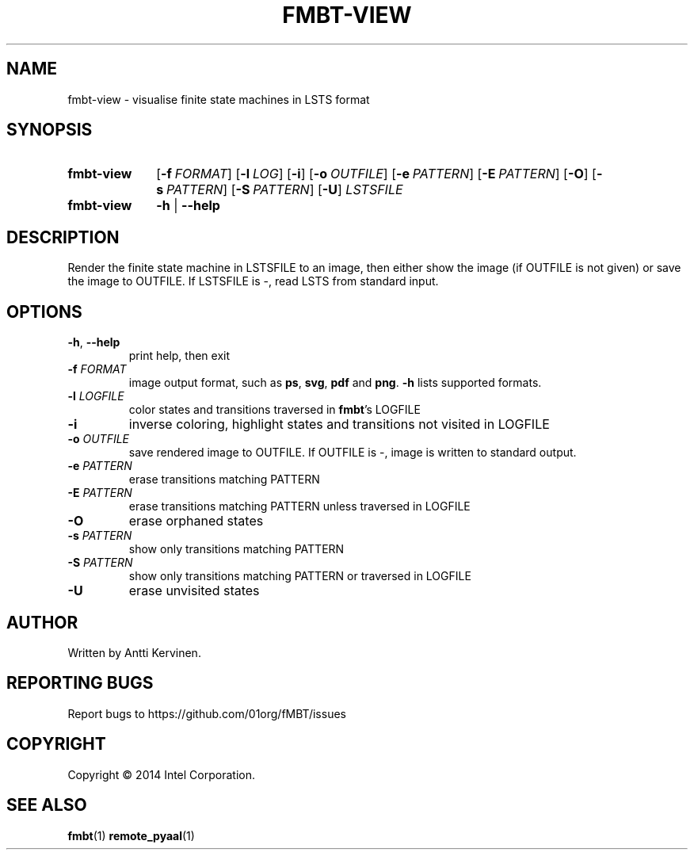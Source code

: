 .TH FMBT-VIEW 1 "Jan 2014" Linux "User Manuals"
.SH NAME
fmbt\-view \- visualise finite state machines in LSTS format
.SH SYNOPSIS
.SY fmbt\-view
.OP \-f FORMAT
.OP \-l LOG
.OP \-i
.OP \-o OUTFILE
.OP \-e PATTERN
.OP \-E PATTERN
.OP \-O
.OP \-s PATTERN
.OP \-S PATTERN
.OP \-U
\fILSTSFILE\fR
.
.SY fmbt\-view
.B \-h
|
.B \-\-help
.SH DESCRIPTION
Render the finite state machine in LSTSFILE to an image, then either
show the image (if OUTFILE is not given) or save the image to OUTFILE.
If LSTSFILE is \-, read LSTS from standard input.
.SH OPTIONS
.TP
\fB\-h\fR, \fB\-\-help\fR
print help, then exit
.TP
.B \-f \fIFORMAT\fR
image output format, such as \fBps\fR, \fBsvg\fR, \fBpdf\fR and \fBpng\fR. \fB\-h\fR lists supported formats.
.TP
\fB\-l\fR \fILOGFILE\fR
color states and transitions traversed in \fBfmbt\fR's LOGFILE
.TP
.B \-i
inverse coloring, highlight states and transitions not visited in LOGFILE
.TP
.B \-o \fIOUTFILE\fR
save rendered image to OUTFILE. If OUTFILE is \-, image is written to standard output.
.TP
.B \-e \fIPATTERN\fR
erase transitions matching PATTERN
.TP
.B \-E \fIPATTERN\fR
erase transitions matching PATTERN unless traversed in LOGFILE
.TP
.B \-O
erase orphaned states
.TP
.B \-s \fIPATTERN\fR
show only transitions matching PATTERN
.TP
.B \-S \fIPATTERN\fR
show only transitions matching PATTERN or traversed in LOGFILE
.TP
.B \-U
erase unvisited states
.SH AUTHOR
Written by Antti Kervinen.
.SH "REPORTING BUGS"
Report bugs to https://github.com/01org/fMBT/issues
.SH COPYRIGHT
Copyright \(co 2014 Intel Corporation.
.SH "SEE ALSO"
.BR fmbt (1)
.BR remote_pyaal (1)
